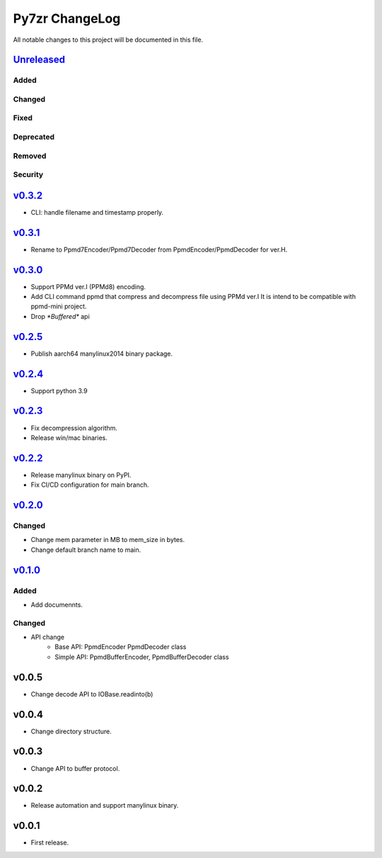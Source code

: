===============
Py7zr ChangeLog
===============

All notable changes to this project will be documented in this file.

`Unreleased`_
=============

Added
-----

Changed
-------

Fixed
-----

Deprecated
----------

Removed
-------

Security
--------

`v0.3.2`_
=========

* CLI: handle filename and timestamp properly.


`v0.3.1`_
=========

* Rename to Ppmd7Encoder/Ppmd7Decoder from PpmdEncoder/PpmdDecoder for ver.H.


`v0.3.0`_
=========

* Support PPMd ver.I (PPMd8) encoding.
* Add CLI command ppmd that compress and decompress file using PPMd ver.I
  It is intend to be compatible with ppmd-mini project.
* Drop `*Buffered*` api

`v0.2.5`_
=========

* Publish aarch64 manylinux2014 binary package.

`v0.2.4`_
=========

* Support python 3.9

`v0.2.3`_
=========

* Fix decompression algorithm.
* Release win/mac binaries.

`v0.2.2`_
=========

* Release manylinux binary on PyPI.
* Fix CI/CD configuration for main branch.

`v0.2.0`_
=========

Changed
-------

* Change mem parameter in MB to mem_size in bytes.
* Change default branch name to main.

`v0.1.0`_
=========

Added
-----

* Add documennts.

Changed
-------

* API change
    - Base API: PpmdEncoder PpmdDecoder class
    - Simple API: PpmdBufferEncoder, PpmdBufferDecoder class

v0.0.5
======

* Change decode API to IOBase.readinto(b)

v0.0.4
======

* Change directory structure.

v0.0.3
======

* Change API to buffer protocol.

v0.0.2
======

* Release automation and support manylinux binary.

v0.0.1
======

* First release.


.. History links
.. _Unreleased: https://github.com/miurahr/py7zr/compare/v0.3.2...HEAD
.. _v0.3.2: https://github.com/miurahr/py7zr/compare/v0.3.1...v0.3.2
.. _v0.3.1: https://github.com/miurahr/py7zr/compare/v0.3.0...v0.3.1
.. _v0.3.0: https://github.com/miurahr/py7zr/compare/v0.2.5...v0.3.0
.. _v0.2.5: https://github.com/miurahr/py7zr/compare/v0.2.4...v0.2.5
.. _v0.2.4: https://github.com/miurahr/py7zr/compare/v0.2.3...v0.2.4
.. _v0.2.3: https://github.com/miurahr/py7zr/compare/v0.2.2...v0.2.3
.. _v0.2.2: https://github.com/miurahr/py7zr/compare/v0.2.0...v0.2.2
.. _v0.2.0: https://github.com/miurahr/py7zr/compare/v0.1.0...v0.2.0
.. _v0.1.0: https://github.com/miurahr/py7zr/compare/v0.0.1...v0.1.0
